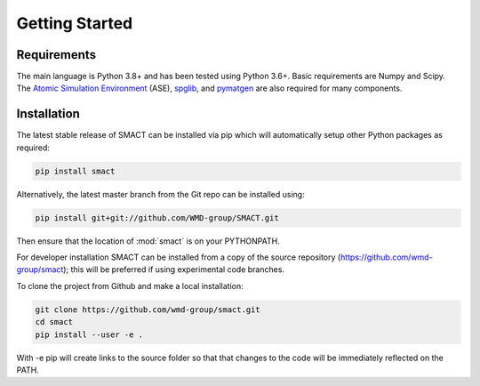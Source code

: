 
Getting Started
===============

============
Requirements
============

The main language is Python 3.8+ and has been tested using Python 3.6+. Basic requirements are Numpy and Scipy.
The `Atomic Simulation Environment <https://wiki.fysik.dtu.dk/ase>`_
(ASE), `spglib <http://atztogo.github.io/spglib>`_,
and `pymatgen <http://pymatgen.org>`_ are also required for many components.

============
Installation
============

The latest stable release of SMACT can be installed via pip which will automatically setup other Python packages as required:

.. code::

    pip install smact

Alternatively, the latest master branch from the Git repo can be installed using:

.. code::

    pip install git+git://github.com/WMD-group/SMACT.git

Then ensure that the location of :mod:`smact` is on your PYTHONPATH.

For developer installation SMACT can be installed from a copy of the source repository (https://github.com/wmd-group/smact);
this will be preferred if using experimental code branches.

To clone the project from Github and make a local installation:

.. code::

    git clone https://github.com/wmd-group/smact.git
    cd smact
    pip install --user -e .

With -e pip will create links to the source folder so that that changes to the code will be immediately reflected on the PATH.
